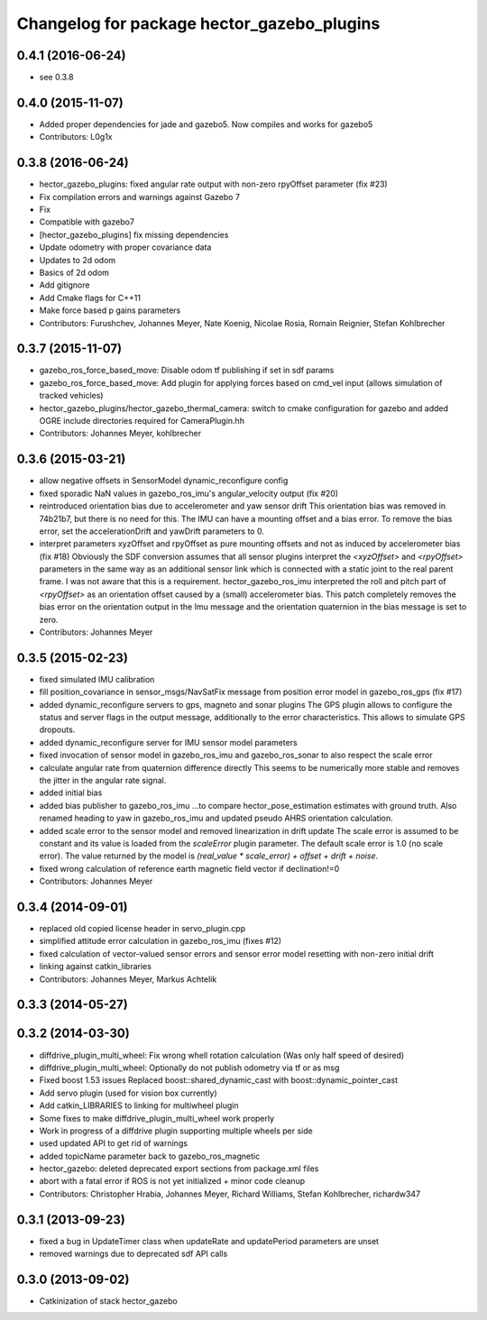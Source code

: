^^^^^^^^^^^^^^^^^^^^^^^^^^^^^^^^^^^^^^^^^^^
Changelog for package hector_gazebo_plugins
^^^^^^^^^^^^^^^^^^^^^^^^^^^^^^^^^^^^^^^^^^^

0.4.1 (2016-06-24)
------------------
* see 0.3.8

0.4.0 (2015-11-07)
------------------
* Added proper dependencies for jade and gazebo5. Now compiles and works for gazebo5
* Contributors: L0g1x

0.3.8 (2016-06-24)
------------------
* hector_gazebo_plugins: fixed angular rate output with non-zero rpyOffset parameter (fix #23)
* Fix compilation errors and warnings against Gazebo 7
* Fix
* Compatible with gazebo7
* [hector_gazebo_plugins] fix missing dependencies
* Update odometry with proper covariance data
* Updates to 2d odom
* Basics of 2d odom
* Add gitignore
* Add Cmake flags for C++11
* Make force based p gains parameters
* Contributors: Furushchev, Johannes Meyer, Nate Koenig, Nicolae Rosia, Romain Reignier, Stefan Kohlbrecher

0.3.7 (2015-11-07)
------------------
* gazebo_ros_force_based_move: Disable odom tf publishing if set in sdf params
* gazebo_ros_force_based_move: Add plugin for applying forces based on cmd_vel input (allows simulation of tracked vehicles)
* hector_gazebo_plugins/hector_gazebo_thermal_camera: switch to cmake configuration for gazebo and added OGRE include directories required for CameraPlugin.hh
* Contributors: Johannes Meyer, kohlbrecher

0.3.6 (2015-03-21)
------------------
* allow negative offsets in SensorModel dynamic_reconfigure config
* fixed sporadic NaN values in gazebo_ros_imu's angular_velocity output (fix #20)
* reintroduced orientation bias due to accelerometer and yaw sensor drift
  This orientation bias was removed in 74b21b7, but there is no need for this.
  The IMU can have a mounting offset and a bias error. To remove the bias error, set the accelerationDrift and yawDrift parameters to 0.
* interpret parameters xyzOffset and rpyOffset as pure mounting offsets and not as induced by accelerometer bias (fix #18)
  Obviously the SDF conversion assumes that all sensor plugins interpret the `<xyzOffset>` and `<rpyOffset>` parameters in the same way as an
  additional sensor link which is connected with a static joint to the real parent frame. I was not aware that this is a requirement.
  hector_gazebo_ros_imu interpreted the roll and pitch part of `<rpyOffset>` as an orientation offset caused by a (small) accelerometer bias.
  This patch completely removes the bias error on the orientation output in the Imu message and the orientation quaternion in the bias message
  is set to zero.
* Contributors: Johannes Meyer

0.3.5 (2015-02-23)
------------------
* fixed simulated IMU calibration
* fill position_covariance in sensor_msgs/NavSatFix message from position error model in gazebo_ros_gps (fix #17)
* added dynamic_reconfigure servers to gps, magneto and sonar plugins
  The GPS plugin allows to configure the status and server flags in the output message,
  additionally to the error characteristics. This allows to simulate GPS dropouts.
* added dynamic_reconfigure server for IMU sensor model parameters
* fixed invocation of sensor model in gazebo_ros_imu and gazebo_ros_sonar to also respect the scale error
* calculate angular rate from quaternion difference directly
  This seems to be numerically more stable and removes the jitter in the angular rate signal.
* added initial bias
* added bias publisher to gazebo_ros_imu
  ...to compare hector_pose_estimation estimates with ground truth.
  Also renamed heading to yaw in gazebo_ros_imu and updated pseudo AHRS orientation calculation.
* added scale error to the sensor model and removed linearization in drift update
  The scale error is assumed to be constant and its value is loaded from the `scaleError` plugin parameter.
  The default scale error is 1.0 (no scale error).
  The value returned by the model is `(real_value * scale_error) + offset + drift + noise`.
* fixed wrong calculation of reference earth magnetic field vector if declination!=0
* Contributors: Johannes Meyer

0.3.4 (2014-09-01)
------------------
* replaced old copied license header in servo_plugin.cpp
* simplified attitude error calculation in gazebo_ros_imu (fixes #12)
* fixed calculation of vector-valued sensor errors and sensor error model resetting with non-zero initial drift
* linking against catkin_libraries
* Contributors: Johannes Meyer, Markus Achtelik

0.3.3 (2014-05-27)
------------------

0.3.2 (2014-03-30)
------------------
* diffdrive_plugin_multi_wheel: Fix wrong whell rotation calculation (Was only half speed of desired)
* diffdrive_plugin_multi_wheel: Optionally do not publish odometry via tf or as msg
* Fixed boost 1.53 issues
  Replaced boost::shared_dynamic_cast with boost::dynamic_pointer_cast
* Add servo plugin (used for vision box currently)
* Add catkin_LIBRARIES to linking for multiwheel plugin
* Some fixes to make diffdrive_plugin_multi_wheel work properly
* Work in progress of a diffdrive plugin supporting multiple wheels per side
* used updated API to get rid of warnings
* added topicName parameter back to gazebo_ros_magnetic
* hector_gazebo: deleted deprecated export sections from package.xml files
* abort with a fatal error if ROS is not yet initialized + minor code cleanup
* Contributors: Christopher Hrabia, Johannes Meyer, Richard Williams, Stefan Kohlbrecher, richardw347

0.3.1 (2013-09-23)
------------------
* fixed a bug in UpdateTimer class when updateRate and updatePeriod parameters are unset
* removed warnings due to deprecated sdf API calls

0.3.0 (2013-09-02)
------------------
* Catkinization of stack hector_gazebo
